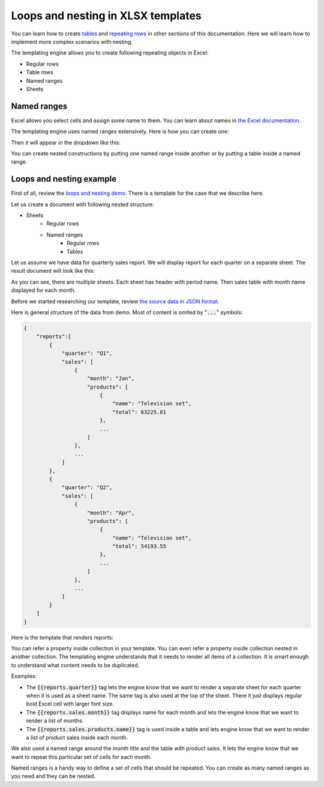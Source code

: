 Loops and nesting in XLSX templates
===================================

You can learn how to create `tables <./tables.html>`_ and `repeating rows <./how-it-works.html#repeating-rows-and-tables>`_ in other sections of this documentation. Here we will learn how to implement more complex scenarios with nesting. 

The templating engine allows you to create following repeating objects in Excel:

- Regular rows
- Table rows
- Named ranges
- Sheets

Named ranges
------------

Excel allows you select cells and assign some name to them. You can learn about names in `the Excel documentation <https://support.office.com/en-us/article/define-and-use-names-in-formulas-4d0f13ac-53b7-422e-afd2-abd7ff379c64>`_.

The templating engine uses named ranges extensively. Here is how you can create one:

.. image:: ../../_static/img/document-generation/named-range-creation.png
   :alt: Named range creation

Then it will appear in the dropdown like this:

.. image:: ../../_static/img/document-generation/named-range-selection.png
   :alt: Named range selection

You can create nested constructions by putting one named range inside another or by putting a table inside a named range.

Loops and nesting example
--------------------------

First of all, review the `loops and nesting demo <./demos.html#loops-and-nesting>`_. There is a template for the case that we describe here.

Let us create a document with following nested structure:

- Sheets
    - Regular rows
    - Named ranges
        - Regular rows
        - Tables

Let us assume we have data for quarterly sales report. We will display report for each quarter on a separate sheet. The result document will look like this:

.. image:: ../../_static/img/document-generation/xlsx-loops-and-nesting-result.png
    :alt: Loops and nesting result

As you can see, there are multiple sheets. Each sheet has header with period name. Then sales table with month name displayed for each month.

Before we started researching our template, review `the source data in JSON format <./demos.html#loops-and-nesting-data>`_. 

Here is general structure of the data from demo. Most of content is omited by ":code:`...`" symbols:

.. code:: json

    {
        "reports":[
            {
                "quarter": "Q1",
                "sales": [
                    {
                        "month": "Jan",
                        "products": [
                            {
                                "name": "Television set", 
                                "total": 63225.81
                            },
                            ...
                        ]
                    },
                    ...
                ]
            },
            {
                "quarter": "Q2",
                "sales": [
                    {
                        "month": "Apr",
                        "products": [
                            {
                                "name": "Television set", 
                                "total": 54193.55
                            },
                            ...
                        ]
                    },
                    ...
                ]
            }
        ]
    }

Here is the template that renders reports:

.. image:: ../../_static/img/document-generation/xlsx-loops-and-nesting-template-with-range.png
    :alt: Loops and nesting template

You can refer a property inside collection in your template. You can even refer a property inside collection nested in another collection. The templating engine understands that it needs to render all items of a collection. It is smart enough to understand what content needs to be duplicated.

Examples:

- The :code:`{{reports.quarter}}` tag lets the engine know that we want to render a separate sheet for each quarter when it is used as a sheet name. The same tag is also used at the top of the sheet. There it just displays regular bold Excel cell with larger font size.
- The :code:`{{reports.sales.month}}` tag displays name for each month and lets the engine know that we want to render a list of months.
- The :code:`{{reports.sales.products.name}}` tag is used inside a table and lets engine know that we want to render a list of product sales inside each month.

We also used a named range around the month title and the table with product sales. It lets the engine know that we want to repeat this particular set of cells for each month.

Named ranges is a handy way to define a set of cells that should be repeated. You can create as many named ranges as you need and they can be nested.